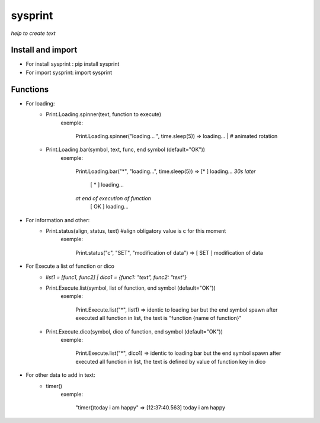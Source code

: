 ========
sysprint
========
*help to create text*

Install and import
------------------

- For install sysprint : pip install sysprint
- For import sysprint: import sysprint

Functions
---------

- For loading:
    - Print.Loading.spinner(text, function to execute) 
        exemple:
                
                Print.Loading.spinner("loading... ", time.sleep(5))
                => loading... | # animated rotation

    - Print.Loading.bar(symbol, text, func, end symbol (default="OK"))
        exemple:

                Print.Loading.bar("*", "loading...", time.sleep(5))
                => [*     ]  loading...
                *30s later*
                   [  *   ]  loading...
                *at end of execution of function*
                   [  OK  ]  loading...

- For information and other:
    - Print.status(align, status, text) #align obligatory value is c for this moment
        exemple:

                Print.status("c", "SET", "modification of data")
                => [ SET  ]  modification of data

- For Execute a list of function or dico
    - *list1 = [func1, func2] | dico1 = {func1: "text", func2: "text"}*
    - Print.Execute.list(symbol, list of function, end symbol (default="OK"))
        exemple:
            
                Print.Execute.list("*", list1)
                => identic to loading bar but the end symbol spawn after executed all function in list, the text is "function {name of function}"
    
    - Print.Execute.dico(symbol, dico of function, end symbol (default="OK"))
        exemple:
                
                Print.Execute.list("*", dico1)
                => identic to loading bar but the end symbol spawn after executed all function in list, the text is defined by value of function key in dico 

- For other data to add in text:
    - timer()
        exemple:
                
                "timer()today i am happy"
                => [12:37:40.563]  today i am happy
